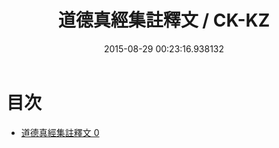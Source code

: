 #+TITLE: 道德真經集註釋文 / CK-KZ

#+DATE: 2015-08-29 00:23:16.938132
* 目次
 - [[file:KR5c0096_000.txt][道德真經集註釋文 0]]
